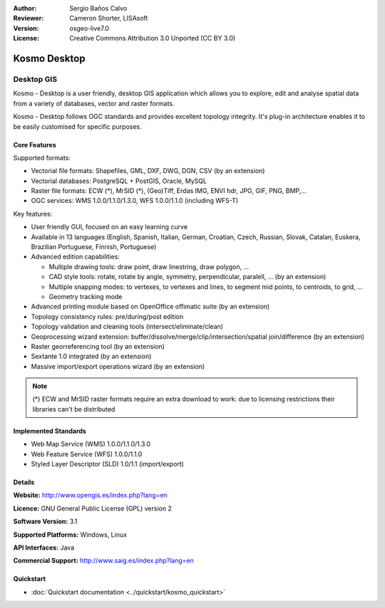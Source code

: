 :Author: Sergio Baños Calvo
:Reviewer: Cameron Shorter, LISAsoft
:Version: osgeo-live7.0
:License: Creative Commons Attribution 3.0 Unported (CC BY 3.0)

.. image:: ../../images/project_logos/logo-Kosmo.png
  :scale: 100 %
  :alt: project logo
  :align: right
  :target: http://www.opengis.es/index.php?lang=en

Kosmo Desktop
================================================================================

Desktop GIS
~~~~~~~~~~~~~~~~~~~~~~~~~~~~~~~~~~~~~~~~~~~~~~~~~~~~~~~~~~~~~~~~~~~~~~~~~~~~~~~~

Kosmo - Desktop is a user friendly, desktop GIS application which allows you to explore, edit 
and analyse spatial data from a variety of databases, vector and raster formats. 

Kosmo - Desktop follows OGC standards and provides excellent topology integrity. 
It's plug-in architecture enables it to be easily customised for specific purposes.

.. image:: ../../images/screenshots/1024x768/kosmo.jpg
  :scale: 50 %
  :alt: screenshot
  :align: right

Core Features
--------------------------------------------------------------------------------

Supported formats:

* Vectorial file formats: Shapefiles, GML, DXF, DWG, DGN, CSV (by an extension)
* Vectorial databases: PostgreSQL + PostGIS, Oracle, MySQL
* Raster file formats: ECW (*), MrSID (*), (Geo)Tiff, Erdas IMG, ENVI hdr, JPG, GIF, PNG, BMP,...
* OGC services: WMS 1.0.0/1.1.0/1.3.0, WFS 1.0.0/1.1.0 (including WFS-T)

Key features:

* User friendly GUI, focused on an easy learning curve
* Available in 13 languages (English, Spanish, Italian, German, Croatian, Czech, Russian, Slovak, Catalan, Euskera, Brazilian Portuguese, Finnish, Portuguese)
* Advanced edition capabilities:

  * Multiple drawing tools: draw point, draw linestring, draw polygon, ...
  * CAD style tools: rotate, rotate by angle, symmetry, perpendicular, paralell, ... (by an extension)
  * Multiple snapping modes: to vertexes, to vertexes and lines, to segment mid points, to centroids, to grid, ...
  * Geometry tracking mode
* Advanced printing module based on OpenOffice offimatic suite (by an extension)
* Topology consistency rules: pre/during/post edition
* Topology validation and cleaning tools (intersect/eliminate/clean)
* Geoprocessing wizard extension: buffer/dissolve/merge/clip/intersection/spatial join/difference (by an extension)
* Raster georreferencing tool (by an extension)
* Sextante 1.0 integrated (by an extension)
* Massive import/export operations wizard (by an extension)

.. note::
  (*) ECW and MrSID raster formats require an extra download to work: due to licensing restrictions their libraries can't be distributed


Implemented Standards
--------------------------------------------------------------------------------

* Web Map Service (WMS) 1.0.0/1.1.0/1.3.0
* Web Feature Service (WFS) 1.0.0/1.1.0
* Styled Layer Descriptor (SLD) 1.0/1.1 (import/export)


Details
--------------------------------------------------------------------------------

**Website:** http://www.opengis.es/index.php?lang=en

**Licence:** GNU General Public License (GPL) version 2

**Software Version:** 3.1

**Supported Platforms:** Windows, Linux

**API Interfaces:** Java

**Commercial Support:** http://www.saig.es/index.php?lang=en


Quickstart
--------------------------------------------------------------------------------
    
* :doc:`Quickstart documentation <../quickstart/kosmo_quickstart>`
